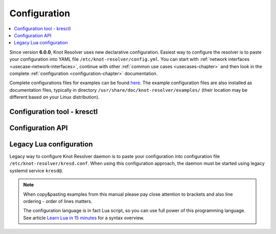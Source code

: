 .. SPDX-License-Identifier: GPL-3.0-or-later

.. _gettingstarted-config:

*************
Configuration
*************

.. contents::
   :depth: 1
   :local:

Since version **6.0.0**, Knot Resolver uses new declarative configuration. Easiest way to configure the resolver is to paste your configuration into YAML file ``/etc/knot-resolver/config.yml``.
You can start with :ref:`network interfaces <usecase-network-interfaces>`, continue with other :ref:`common use cases <usecases-chapter>` and then look in the complete :ref:`configuration <configuration-chapter>` documentation.

Complete configurations files for examples can be found `here <https://gitlab.nic.cz/knot/knot-resolver/tree/master/etc/config>`_.
The example configuration files are also installed as documentation files, typically in directory ``/usr/share/doc/knot-resolver/examples/`` (their location may be different based on your Linux distribution).

============================
Configuration tool - kresctl
============================

=================
Configuration API
=================

========================
Legacy Lua configuration
========================

Legacy way to configure Knot Resolver daemon is to paste your configuration into configuration file ``/etc/knot-resolver/kresd.conf``.
When using this configuration approach, the daemon must be started using legacy systemd service ``kresd@``.

.. note::

    When copy&pasting examples from this manual please pay close
    attention to brackets and also line ordering - order of lines matters.

    The configuration language is in fact Lua script, so you can use full power
    of this programming language. See article
    `Learn Lua in 15 minutes`_ for a syntax overview.

.. _`Learn Lua in 15 minutes`: http://tylerneylon.com/a/learn-lua/
